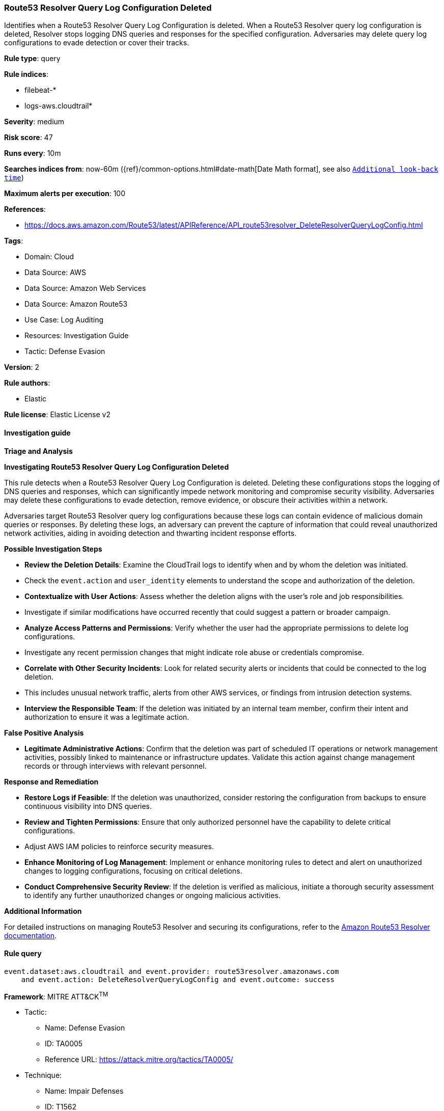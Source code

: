 [[route53-resolver-query-log-configuration-deleted]]
=== Route53 Resolver Query Log Configuration Deleted

Identifies when a Route53 Resolver Query Log Configuration is deleted. When a Route53 Resolver query log configuration is deleted, Resolver stops logging DNS queries and responses for the specified configuration. Adversaries may delete query log configurations to evade detection or cover their tracks.

*Rule type*: query

*Rule indices*: 

* filebeat-*
* logs-aws.cloudtrail*

*Severity*: medium

*Risk score*: 47

*Runs every*: 10m

*Searches indices from*: now-60m ({ref}/common-options.html#date-math[Date Math format], see also <<rule-schedule, `Additional look-back time`>>)

*Maximum alerts per execution*: 100

*References*: 

* https://docs.aws.amazon.com/Route53/latest/APIReference/API_route53resolver_DeleteResolverQueryLogConfig.html

*Tags*: 

* Domain: Cloud
* Data Source: AWS
* Data Source: Amazon Web Services
* Data Source: Amazon Route53
* Use Case: Log Auditing
* Resources: Investigation Guide
* Tactic: Defense Evasion

*Version*: 2

*Rule authors*: 

* Elastic

*Rule license*: Elastic License v2


==== Investigation guide



*Triage and Analysis*



*Investigating Route53 Resolver Query Log Configuration Deleted*


This rule detects when a Route53 Resolver Query Log Configuration is deleted. Deleting these configurations stops the logging of DNS queries and responses, which can significantly impede network monitoring and compromise security visibility. Adversaries may delete these configurations to evade detection, remove evidence, or obscure their activities within a network.

Adversaries target Route53 Resolver query log configurations because these logs can contain evidence of malicious domain queries or responses. By deleting these logs, an adversary can prevent the capture of information that could reveal unauthorized network activities, aiding in avoiding detection and thwarting incident response efforts.


*Possible Investigation Steps*


- **Review the Deletion Details**: Examine the CloudTrail logs to identify when and by whom the deletion was initiated.
    - Check the `event.action` and `user_identity` elements to understand the scope and authorization of the deletion.
- **Contextualize with User Actions**: Assess whether the deletion aligns with the user’s role and job responsibilities.
    - Investigate if similar modifications have occurred recently that could suggest a pattern or broader campaign.
- **Analyze Access Patterns and Permissions**: Verify whether the user had the appropriate permissions to delete log configurations.
    - Investigate any recent permission changes that might indicate role abuse or credentials compromise.
- **Correlate with Other Security Incidents**: Look for related security alerts or incidents that could be connected to the log deletion.
    - This includes unusual network traffic, alerts from other AWS services, or findings from intrusion detection systems.
- **Interview the Responsible Team**: If the deletion was initiated by an internal team member, confirm their intent and authorization to ensure it was a legitimate action.


*False Positive Analysis*


- **Legitimate Administrative Actions**: Confirm that the deletion was part of scheduled IT operations or network management activities, possibly linked to maintenance or infrastructure updates. Validate this action against change management records or through interviews with relevant personnel.


*Response and Remediation*


- **Restore Logs if Feasible**: If the deletion was unauthorized, consider restoring the configuration from backups to ensure continuous visibility into DNS queries.
- **Review and Tighten Permissions**: Ensure that only authorized personnel have the capability to delete critical configurations.
    - Adjust AWS IAM policies to reinforce security measures.
- **Enhance Monitoring of Log Management**: Implement or enhance monitoring rules to detect and alert on unauthorized changes to logging configurations, focusing on critical deletions.
- **Conduct Comprehensive Security Review**: If the deletion is verified as malicious, initiate a thorough security assessment to identify any further unauthorized changes or ongoing malicious activities.


*Additional Information*


For detailed instructions on managing Route53 Resolver and securing its configurations, refer to the https://docs.aws.amazon.com/Route53/latest/APIReference/API_route53resolver_DeleteResolverQueryLogConfig.html[Amazon Route53 Resolver documentation].



==== Rule query


[source, js]
----------------------------------
event.dataset:aws.cloudtrail and event.provider: route53resolver.amazonaws.com
    and event.action: DeleteResolverQueryLogConfig and event.outcome: success

----------------------------------

*Framework*: MITRE ATT&CK^TM^

* Tactic:
** Name: Defense Evasion
** ID: TA0005
** Reference URL: https://attack.mitre.org/tactics/TA0005/
* Technique:
** Name: Impair Defenses
** ID: T1562
** Reference URL: https://attack.mitre.org/techniques/T1562/
* Sub-technique:
** Name: Disable or Modify Cloud Logs
** ID: T1562.008
** Reference URL: https://attack.mitre.org/techniques/T1562/008/
